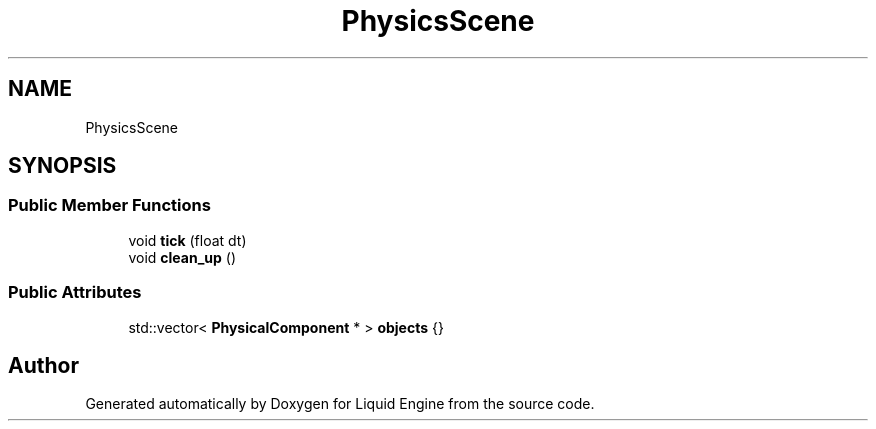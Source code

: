 .TH "PhysicsScene" 3 "Wed Jul 9 2025" "Liquid Engine" \" -*- nroff -*-
.ad l
.nh
.SH NAME
PhysicsScene
.SH SYNOPSIS
.br
.PP
.SS "Public Member Functions"

.in +1c
.ti -1c
.RI "void \fBtick\fP (float dt)"
.br
.ti -1c
.RI "void \fBclean_up\fP ()"
.br
.in -1c
.SS "Public Attributes"

.in +1c
.ti -1c
.RI "std::vector< \fBPhysicalComponent\fP * > \fBobjects\fP {}"
.br
.in -1c

.SH "Author"
.PP 
Generated automatically by Doxygen for Liquid Engine from the source code\&.
